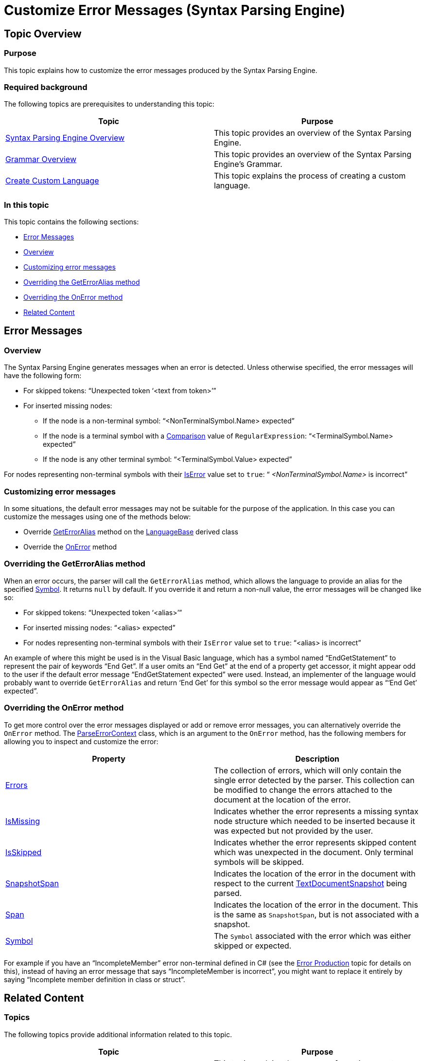 ﻿////
|metadata|
{
    "name": "ig-spe-customize-error-messages",
    "controlName": ["IG Syntax Parsing Engine"],
    "tags": ["Editing","How Do I"],
    "guid": "603823ea-7d54-40a1-baa8-203eded74850",
    "buildFlags": [],
    "createdOn": "2016-05-25T18:21:54.1190975Z"
}
|metadata|
////

= Customize Error Messages (Syntax Parsing Engine)

== Topic Overview

=== Purpose

This topic explains how to customize the error messages produced by the Syntax Parsing Engine.

=== Required background

The following topics are prerequisites to understanding this topic:

[options="header", cols="a,a"]
|====
|Topic|Purpose

| link:ig-spe-overview.html[Syntax Parsing Engine Overview]
|This topic provides an overview of the Syntax Parsing Engine.

| link:ig-spe-grammar-overview.html[Grammar Overview]
|This topic provides an overview of the Syntax Parsing Engine’s Grammar.

| link:ig-spe-create-custom-language.html[Create Custom Language]
|This topic explains the process of creating a custom language.

|====

=== In this topic

This topic contains the following sections:

* <<_Ref350251087, Error Messages >>
* <<_Ref350251090, Overview >>
* <<_Ref350251095, Customizing error messages >>
* <<_Ref350251158, Overriding the GetErrorAlias method >>
* <<_Ref350251163, Overriding the OnError method >>
* <<_Ref350251108, Related Content >>

[[_Ref350251087]]
== Error Messages

[[_Ref350251090]]

=== Overview

The Syntax Parsing Engine generates messages when an error is detected. Unless otherwise specified, the error messages will have the following form:

* For skipped tokens: “Unexpected token ‘<text from token>’”
* For inserted missing nodes:
** If the node is a non-terminal symbol: “<NonTerminalSymbol.Name> expected”
** If the node is a terminal symbol with a link:{ApiPlatform}documents.textdocument.v{ProductVersion}~infragistics.documents.parsing.terminalsymbol~comparison.html[Comparison] value of `RegularExpression`: “<TerminalSymbol.Name> expected”
** If the node is any other terminal symbol: “<TerminalSymbol.Value> expected”

For nodes representing non-terminal symbols with their link:{ApiPlatform}documents.textdocument.v{ProductVersion}~infragistics.documents.parsing.nonterminalsymbol~iserror.html[IsError] value set to `true`: “ _<NonTerminalSymbol.Name>_  is incorrect”

[[_Ref350251095]]

=== Customizing error messages

In some situations, the default error messages may not be suitable for the purpose of the application. In this case you can customize the messages using one of the methods below:

* Override link:{ApiPlatform}documents.textdocument.v{ProductVersion}~infragistics.documents.parsing.languagebase~geterroralias.html[GetErrorAlias] method on the link:{ApiPlatform}documents.textdocument.v{ProductVersion}~infragistics.documents.parsing.languagebase.html[LanguageBase] derived class
* Override the link:{ApiPlatform}documents.textdocument.v{ProductVersion}~infragistics.documents.parsing.languagebase~onerror.html[OnError] method

[[_Ref350251099]]

=== Overriding the GetErrorAlias method

When an error occurs, the parser will call the `GetErrorAlias` method, which allows the language to provide an alias for the specified link:{ApiPlatform}documents.textdocument.v{ProductVersion}~infragistics.documents.parsing.symbol.html[Symbol]. It returns `null` by default. If you override it and return a non-null value, the error messages will be changed like so:

* For skipped tokens: “Unexpected token ‘<alias>’”
* For inserted missing nodes: “<alias> expected”
* For nodes representing non-terminal symbols with their `IsError` value set to `true`: “<alias> is incorrect”

An example of where this might be used is in the Visual Basic language, which has a symbol named “EndGetStatement” to represent the pair of keywords “End Get”. If a user omits an “End Get” at the end of a property get accessor, it might appear odd to the user if the default error message “EndGetStatement expected” were used. Instead, an implementer of the language would probably want to override `GetErrorAlias` and return ‘End Get’ for this symbol so the error message would appear as “‘End Get’ expected”.

[[_Ref350251103]]

=== Overriding the OnError method

To get more control over the error messages displayed or add or remove error messages, you can alternatively override the `OnError` method. The link:{ApiPlatform}documents.textdocument.v{ProductVersion}~infragistics.documents.parsing.parseerrorcontext.html[ParseErrorContext] class, which is an argument to the `OnError` method, has the following members for allowing you to inspect and customize the error:

[options="header", cols="a,a"]
|====
|Property|Description

| link:{ApiPlatform}documents.textdocument.v{ProductVersion}~infragistics.documents.parsing.parseerrorcontext~errors.html[Errors]
|The collection of errors, which will only contain the single error detected by the parser. This collection can be modified to change the errors attached to the document at the location of the error.

| link:{ApiPlatform}documents.textdocument.v{ProductVersion}~infragistics.documents.parsing.parseerrorcontext~ismissing.html[IsMissing]
|Indicates whether the error represents a missing syntax node structure which needed to be inserted because it was expected but not provided by the user.

| link:{ApiPlatform}documents.textdocument.v{ProductVersion}~infragistics.documents.parsing.parseerrorcontext~isskipped.html[IsSkipped]
|Indicates whether the error represents skipped content which was unexpected in the document. Only terminal symbols will be skipped.

| link:{ApiPlatform}documents.textdocument.v{ProductVersion}~infragistics.documents.parsing.parseerrorcontext~snapshotspan.html[SnapshotSpan]
|Indicates the location of the error in the document with respect to the current link:{ApiPlatform}documents.textdocument.v{ProductVersion}~infragistics.documents.textdocumentsnapshot.html[TextDocumentSnapshot] being parsed.

| link:{ApiPlatform}documents.textdocument.v{ProductVersion}~infragistics.documents.parsing.parseerrorcontext~span.html[Span]
|Indicates the location of the error in the document. This is the same as `SnapshotSpan`, but is not associated with a snapshot.

| link:{ApiPlatform}documents.textdocument.v{ProductVersion}~infragistics.documents.parsing.parseerrorcontext~symbol.html[Symbol]
|The `Symbol` associated with the error which was either skipped or expected.

|====

For example if you have an “IncompleteMember” error non-terminal defined in C# (see the link:ig-spe-error-production-strategy.html[Error Production] topic for details on this), instead of having an error message that says “IncompleteMember is incorrect”, you might want to replace it entirely by saying “Incomplete member definition in class or struct”.

[[_Ref350251108]]
== Related Content

=== Topics

The following topics provide additional information related to this topic.

[options="header", cols="a,a"]
|====
|Topic|Purpose

| link:ig-spe-create-custom-language.html[Create Custom Language]
|This topic explains the process of creating a custom language.

| link:ig-spe-create-textdocument.html[Create a TextDocument]
|This topic introduces the TextDocument and explains how to set a language on the TextDocument.

| link:ig-spe-working-with-the-syntax-tree.html[Working with the Syntax Tree]
|The topics in this group explain in detail how to work with the Syntax Tree.

|====